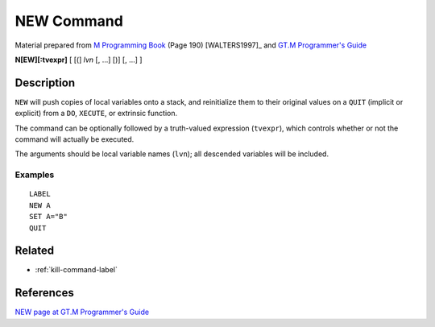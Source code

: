 .. _new-command-label:

===========
NEW Command
===========

Material prepared from `M Programming Book`_ (Page 190) [WALTERS1997]_ and `GT.M Programmer's Guide`_

**N[EW][:tvexpr]** [ [(] *lvn* [, ...] [)] [, ...] ]

Description
#####################

``NEW`` will push copies of local variables onto a stack, and reinitialize them to their original values on a ``QUIT`` (implicit or explicit) from a ``DO``, ``XECUTE``, or extrinsic function.

The command can be optionally followed by a truth-valued expression (``tvexpr``), which controls whether or not the command will actually be executed.

The arguments should be local variable names (``lvn``); all descended variables will be included.

Examples
--------

::

    LABEL
    NEW A
    SET A="B"
    QUIT



Related
#######

*  :ref:`kill-command-label`


References
##########

`NEW page at GT.M Programmer's Guide`_


.. _M Programming book: http://books.google.com/books?id=jo8_Mtmp30kC&printsec=frontcover&dq=M+Programming&hl=en&sa=X&ei=2mktT--GHajw0gHnkKWUCw&ved=0CDIQ6AEwAA#v=onepage&q=M%20Programming&f=false
.. _GT.M Programmer's Guide: http://tinco.pair.com/bhaskar/gtm/doc/books/pg/UNIX_manual/index.html
.. _NEW page at GT.M Programmer's Guide: http://tinco.pair.com/bhaskar/gtm/doc/books/pg/UNIX_manual/ch06s16.html
